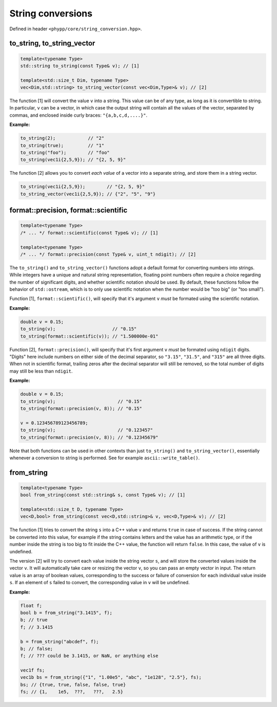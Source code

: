 String conversions
==================

Defined in header ``<phypp/core/string_conversion.hpp>``.

to_string, to_string_vector
---------------------------

.. code-block:: c++

    template<typename Type>
    std::string to_string(const Type& v); // [1]

    template<std::size_t Dim, typename Type>
    vec<Dim,std::string> to_string_vector(const vec<Dim,Type>& v); // [2]

The function [1] will convert the value ``v`` into a string. This value can be of any type, as long as it is convertible to string. In particular, ``v`` can be a vector, in which case the output string will contain all the values of the vector, separated by commas, and enclosed inside curly braces: ``"{a,b,c,d,....}"``.

**Example:**

.. code-block:: c++

    to_string(2);            // "2"
    to_string(true);         // "1"
    to_string("foo");        // "foo"
    to_string(vec1i{2,5,9}); // "{2, 5, 9}"

The function [2] allows you to convert *each value* of a vector into a separate string, and store them in a string vector.

.. code-block:: c++

    to_string(vec1i{2,5,9});        // "{2, 5, 9}"
    to_string_vector(vec1i{2,5,9}); // {"2", "5", "9"}


format::precision, format::scientific
-------------------------------------

.. code-block:: c++

    template<typename Type>
    /* ... */ format::scientific(const Type& v); // [1]

    template<typename Type>
    /* ... */ format::precision(const Type& v, uint_t ndigit); // [2]

The ``to_string()`` and ``to_string_vector()`` functions adopt a default format for converting numbers into strings. While integers have a unique and natural string representation, floating point numbers often require a choice regarding the number of significant digits, and whether scientific notation should be used. By default, these functions follow the behavior of ``std::ostream``, which is to only use scientific notation when the number would be "too big" (or "too small").

Function [1], ``format::scientific()``, will specify that it's argument ``v`` *must* be formated using the scientific notation.

**Example:**

.. code-block:: c++

    double v = 0.15;
    to_string(v);                     // "0.15"
    to_string(format::scientific(v)); // "1.500000e-01"

Function [2], ``format::precision()``, will specify that it's first argument ``v`` *must* be formated using ``ndigit`` digits. "Digits" here include numbers on either side of the decimal separator, so ``"3.15"``, ``"31.5"``, and ``"315"`` are all three digits. When not in scientific format, trailing zeros after the decimal separator will still be removed, so the total number of digits may still be less than ``ndigit``.

**Example:**

.. code-block:: c++

    double v = 0.15;
    to_string(v);                       // "0.15"
    to_string(format::precision(v, 8)); // "0.15"

    v = 0.123456789123456789;
    to_string(v);                       // "0.123457"
    to_string(format::precision(v, 8)); // "0.12345679"

Note that both functions can be used in other contexts than just ``to_string()`` and ``to_string_vector()``, essentially whenever a conversion to string is performed. See for example ``ascii::write_table()``.


from_string
-----------

.. code-block:: c++

    template<typename Type>
    bool from_string(const std::string& s, const Type& v); // [1]

    template<std::size_t D, typename Type>
    vec<D,bool> from_string(const vec<D,std::string>& v, vec<D,Type>& v); // [2]

The function [1] tries to convert the string ``s`` into a C++ value ``v`` and returns ``true`` in case of success. If the string cannot be converted into this value, for example if the string contains letters and the value has an arithmetic type, or if the number inside the string is too big to fit inside the C++ value, the function will return ``false``. In this case, the value of ``v`` is undefined.

The version [2] will try to convert each value inside the string vector ``s``, and will store the converted values inside the vector ``v``. It will automatically take care or resizing the vector ``v``, so you can pass an empty vector in input. The return value is an array of boolean values, corresponding to the success or failure of conversion for each individual value inside ``s``. If an element of ``s`` failed to convert, the corresponding value in ``v`` will be undefined.

**Example:**

.. code-block:: c++

    float f;
    bool b = from_string("3.1415", f);
    b; // true
    f; // 3.1415

    b = from_string("abcdef", f);
    b; // false;
    f; // ??? could be 3.1415, or NaN, or anything else

    vec1f fs;
    vec1b bs = from_string({"1", "1.00e5", "abc", "1e128", "2.5"}, fs);
    bs; // {true, true, false, false, true}
    fs; // {1,    1e5,  ???,   ???,   2.5}
